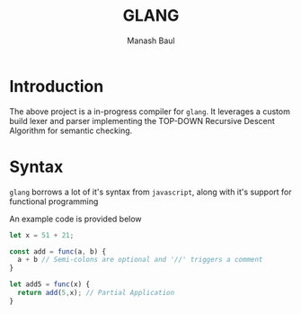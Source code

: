 #+TITLE: GLANG
#+AUTHOR: Manash Baul

* Introduction

The above project is a in-progress compiler for =glang=. It leverages a custom build lexer and parser implementing the TOP-DOWN Recursive Descent Algorithm for semantic checking.

* Syntax

=glang= borrows a lot of it's syntax from =javascript=, along with it's support for functional programming

An example code is provided below

#+begin_src typescript
  let x = 51 + 21;

  const add = func(a, b) {
    a + b // Semi-colons are optional and '//' triggers a comment
  }

  let add5 = func(x) {
    return add(5,x); // Partial Application
  }
#+end_src
